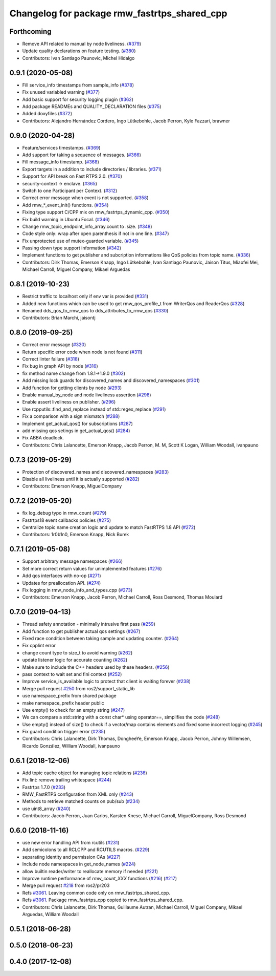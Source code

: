 ^^^^^^^^^^^^^^^^^^^^^^^^^^^^^^^^^^^^^^^^^^^^^
Changelog for package rmw_fastrtps_shared_cpp
^^^^^^^^^^^^^^^^^^^^^^^^^^^^^^^^^^^^^^^^^^^^^

Forthcoming
-----------
* Remove API related to manual by node liveliness. (`#379 <https://github.com/ros2/rmw_fastrtps/issues/379>`_)
* Update quality declarations on feature testing. (`#380 <https://github.com/ros2/rmw_fastrtps/issues/380>`_)
* Contributors: Ivan Santiago Paunovic, Michel Hidalgo

0.9.1 (2020-05-08)
------------------
* Fill service_info timestamps from sample_info (`#378 <https://github.com/ros2/rmw_fastrtps/issues/378>`_)
* Fix unused variabled warning (`#377 <https://github.com/ros2/rmw_fastrtps/issues/377>`_)
* Add basic support for security logging plugin (`#362 <https://github.com/ros2/rmw_fastrtps/issues/362>`_)
* Add package READMEs and QUALITY_DECLARATION files (`#375 <https://github.com/ros2/rmw_fastrtps/issues/375>`_)
* Added doxyfiles (`#372 <https://github.com/ros2/rmw_fastrtps/issues/372>`_)
* Contributors: Alejandro Hernández Cordero, Ingo Lütkebohle, Jacob Perron, Kyle Fazzari, brawner

0.9.0 (2020-04-28)
------------------
* Feature/services timestamps. (`#369 <https://github.com/ros2/rmw_fastrtps/issues/369>`_)
* Add support for taking a sequence of messages. (`#366 <https://github.com/ros2/rmw_fastrtps/issues/366>`_)
* Fill message_info timestamp. (`#368 <https://github.com/ros2/rmw_fastrtps/issues/368>`_)
* Export targets in a addition to include directories / libraries. (`#371 <https://github.com/ros2/rmw_fastrtps/issues/371>`_)
* Support for API break on Fast RTPS 2.0. (`#370 <https://github.com/ros2/rmw_fastrtps/issues/370>`_)
* security-context -> enclave. (`#365 <https://github.com/ros2/rmw_fastrtps/issues/365>`_)
* Switch to one Participant per Context. (`#312 <https://github.com/ros2/rmw_fastrtps/issues/312>`_)
* Correct error message when event is not supported. (`#358 <https://github.com/ros2/rmw_fastrtps/issues/358>`_)
* Add rmw\_*_event_init() functions. (`#354 <https://github.com/ros2/rmw_fastrtps/issues/354>`_)
* Fixing type support C/CPP mix on rmw_fastrtps_dynamic_cpp. (`#350 <https://github.com/ros2/rmw_fastrtps/issues/350>`_)
* Fix build warning in Ubuntu Focal. (`#346 <https://github.com/ros2/rmw_fastrtps/issues/346>`_)
* Change rmw_topic_endpoint_info_array.count to .size. (`#348 <https://github.com/ros2/rmw_fastrtps/issues/348>`_)
* Code style only: wrap after open parenthesis if not in one line. (`#347 <https://github.com/ros2/rmw_fastrtps/issues/347>`_)
* Fix unprotected use of mutex-guarded variable. (`#345 <https://github.com/ros2/rmw_fastrtps/issues/345>`_)
* Passing down type support information (`#342 <https://github.com/ros2/rmw_fastrtps/issues/342>`_)
* Implement functions to get publisher and subcription informations like QoS policies from topic name. (`#336 <https://github.com/ros2/rmw_fastrtps/issues/336>`_)
* Contributors: Dirk Thomas, Emerson Knapp, Ingo Lütkebohle, Ivan Santiago Paunovic, Jaison Titus, Miaofei Mei, Michael Carroll, Miguel Company, Mikael Arguedas

0.8.1 (2019-10-23)
------------------
* Restrict traffic to localhost only if env var is provided (`#331 <https://github.com/ros2/rmw_fastrtps/issues/331>`_)
* Added new functions which can be used to get rmw_qos_profile_t from WriterQos and ReaderQos (`#328 <https://github.com/ros2/rmw_fastrtps/issues/328>`_)
* Renamed dds_qos_to_rmw_qos to dds_attributes_to_rmw_qos (`#330 <https://github.com/ros2/rmw_fastrtps/issues/330>`_)
* Contributors: Brian Marchi, jaisontj

0.8.0 (2019-09-25)
------------------
* Correct error message (`#320 <https://github.com/ros2/rmw_fastrtps/issues/320>`_)
* Return specific error code when node is not found (`#311 <https://github.com/ros2/rmw_fastrtps/issues/311>`_)
* Correct linter failure (`#318 <https://github.com/ros2/rmw_fastrtps/issues/318>`_)
* Fix bug in graph API by node (`#316 <https://github.com/ros2/rmw_fastrtps/issues/316>`_)
* fix method name change from 1.8.1->1.9.0 (`#302 <https://github.com/ros2/rmw_fastrtps/issues/302>`_)
* Add missing lock guards for discovered_names and discovered_namespaces (`#301 <https://github.com/ros2/rmw_fastrtps/issues/301>`_)
* Add function for getting clients by node (`#293 <https://github.com/ros2/rmw_fastrtps/issues/293>`_)
* Enable manual_by_node and node liveliness assertion (`#298 <https://github.com/ros2/rmw_fastrtps/issues/298>`_)
* Enable assert liveliness on publisher. (`#296 <https://github.com/ros2/rmw_fastrtps/issues/296>`_)
* Use rcpputils::find_and_replace instead of std::regex_replace (`#291 <https://github.com/ros2/rmw_fastrtps/issues/291>`_)
* Fix a comparison with a sign mismatch (`#288 <https://github.com/ros2/rmw_fastrtps/issues/288>`_)
* Implement get_actual_qos() for subscriptions (`#287 <https://github.com/ros2/rmw_fastrtps/issues/287>`_)
* add missing qos setings in get_actual_qos() (`#284 <https://github.com/ros2/rmw_fastrtps/issues/284>`_)
* Fix ABBA deadlock.
* Contributors: Chris Lalancette, Emerson Knapp, Jacob Perron, M. M, Scott K Logan, William Woodall, ivanpauno

0.7.3 (2019-05-29)
------------------
* Protection of discovered_names and discovered_namespaces (`#283 <https://github.com/ros2/rmw_fastrtps/issues/283>`_)
* Disable all liveliness until it is actually supported (`#282 <https://github.com/ros2/rmw_fastrtps/issues/282>`_)
* Contributors: Emerson Knapp, MiguelCompany

0.7.2 (2019-05-20)
------------------
* fix log_debug typo in rmw_count (`#279 <https://github.com/ros2/rmw_fastrtps/issues/279>`_)
* Fastrtps18 event callbacks policies (`#275 <https://github.com/ros2/rmw_fastrtps/issues/275>`_)
* Centralize topic name creation logic and update to match FastRTPS 1.8 API (`#272 <https://github.com/ros2/rmw_fastrtps/issues/272>`_)
* Contributors: 1r0b1n0, Emerson Knapp, Nick Burek

0.7.1 (2019-05-08)
------------------
* Support arbitrary message namespaces  (`#266 <https://github.com/ros2/rmw_fastrtps/issues/266>`_)
* Set more correct return values for unimplemented features (`#276 <https://github.com/ros2/rmw_fastrtps/issues/276>`_)
* Add qos interfaces with no-op (`#271 <https://github.com/ros2/rmw_fastrtps/issues/271>`_)
* Updates for preallocation API. (`#274 <https://github.com/ros2/rmw_fastrtps/issues/274>`_)
* Fix logging in rmw_node_info_and_types.cpp (`#273 <https://github.com/ros2/rmw_fastrtps/issues/273>`_)
* Contributors: Emerson Knapp, Jacob Perron, Michael Carroll, Ross Desmond, Thomas Moulard

0.7.0 (2019-04-13)
------------------
* Thread safety annotation - minimally intrusive first pass (`#259 <https://github.com/ros2/rmw_fastrtps/issues/259>`_)
* Add function to get publisher actual qos settings (`#267 <https://github.com/ros2/rmw_fastrtps/issues/267>`_)
* Fixed race condition between taking sample and updating counter. (`#264 <https://github.com/ros2/rmw_fastrtps/issues/264>`_)
* Fix cpplint error
* change count type to size_t to avoid warning (`#262 <https://github.com/ros2/rmw_fastrtps/issues/262>`_)
* update listener logic for accurate counting (`#262 <https://github.com/ros2/rmw_fastrtps/issues/262>`_)
* Make sure to include the C++ headers used by these headers. (`#256 <https://github.com/ros2/rmw_fastrtps/issues/256>`_)
* pass context to wait set and fini context (`#252 <https://github.com/ros2/rmw_fastrtps/issues/252>`_)
* Improve service_is_available logic to protect that client is waiting forever (`#238 <https://github.com/ros2/rmw_fastrtps/issues/238>`_)
* Merge pull request `#250 <https://github.com/ros2/rmw_fastrtps/issues/250>`_ from ros2/support_static_lib
* use namespace_prefix from shared package
* make namespace_prefix header public
* Use empty() to check for an empty string (`#247 <https://github.com/ros2/rmw_fastrtps/issues/247>`_)
* We can compare a std::string with a const char* using operator==, simplifies the code (`#248 <https://github.com/ros2/rmw_fastrtps/issues/248>`_)
* Use empty() instead of size() to check if a vector/map contains elements and fixed some incorrect logging (`#245 <https://github.com/ros2/rmw_fastrtps/issues/245>`_)
* Fix guard condition trigger error (`#235 <https://github.com/ros2/rmw_fastrtps/issues/235>`_)
* Contributors: Chris Lalancette, Dirk Thomas, DongheeYe, Emerson Knapp, Jacob Perron, Johnny Willemsen, Ricardo González, William Woodall, ivanpauno

0.6.1 (2018-12-06)
------------------
* Add topic cache object for managing topic relations (`#236 <https://github.com/ros2/rmw_fastrtps/issues/236>`_)
* Fix lint: remove trailing whitespace (`#244 <https://github.com/ros2/rmw_fastrtps/issues/244>`_)
* Fastrtps 1.7.0 (`#233 <https://github.com/ros2/rmw_fastrtps/issues/233>`_)
* RMW_FastRTPS configuration from XML only (`#243 <https://github.com/ros2/rmw_fastrtps/issues/243>`_)
* Methods to retrieve matched counts on pub/sub (`#234 <https://github.com/ros2/rmw_fastrtps/issues/234>`_)
* use uint8_array (`#240 <https://github.com/ros2/rmw_fastrtps/issues/240>`_)
* Contributors: Jacob Perron, Juan Carlos, Karsten Knese, Michael Carroll, MiguelCompany, Ross Desmond

0.6.0 (2018-11-16)
------------------
* use new error handling API from rcutils (`#231 <https://github.com/ros2/rmw_fastrtps/issues/231>`_)
* Add semicolons to all RCLCPP and RCUTILS macros. (`#229 <https://github.com/ros2/rmw_fastrtps/issues/229>`_)
* separating identity and permission CAs (`#227 <https://github.com/ros2/rmw_fastrtps/issues/227>`_)
* Include node namespaces in get_node_names (`#224 <https://github.com/ros2/rmw_fastrtps/issues/224>`_)
* allow builtin reader/writer to reallocate memory if needed (`#221 <https://github.com/ros2/rmw_fastrtps/issues/221>`_)
* Improve runtime performance of `rmw_count_XXX` functions (`#216 <https://github.com/ros2/rmw_fastrtps/issues/216>`_) (`#217 <https://github.com/ros2/rmw_fastrtps/issues/217>`_)
* Merge pull request `#218 <https://github.com/ros2/rmw_fastrtps/issues/218>`_ from ros2/pr203
* Refs `#3061 <https://github.com/ros2/rmw_fastrtps/issues/3061>`_. Leaving common code only on rmw_fastrtps_shared_cpp.
* Refs `#3061 <https://github.com/ros2/rmw_fastrtps/issues/3061>`_. Package rmw_fastrtps_cpp copied to rmw_fastrtps_shared_cpp.
* Contributors: Chris Lalancette, Dirk Thomas, Guillaume Autran, Michael Carroll, Miguel Company, Mikael Arguedas, William Woodall

0.5.1 (2018-06-28)
------------------

0.5.0 (2018-06-23)
------------------

0.4.0 (2017-12-08)
------------------
